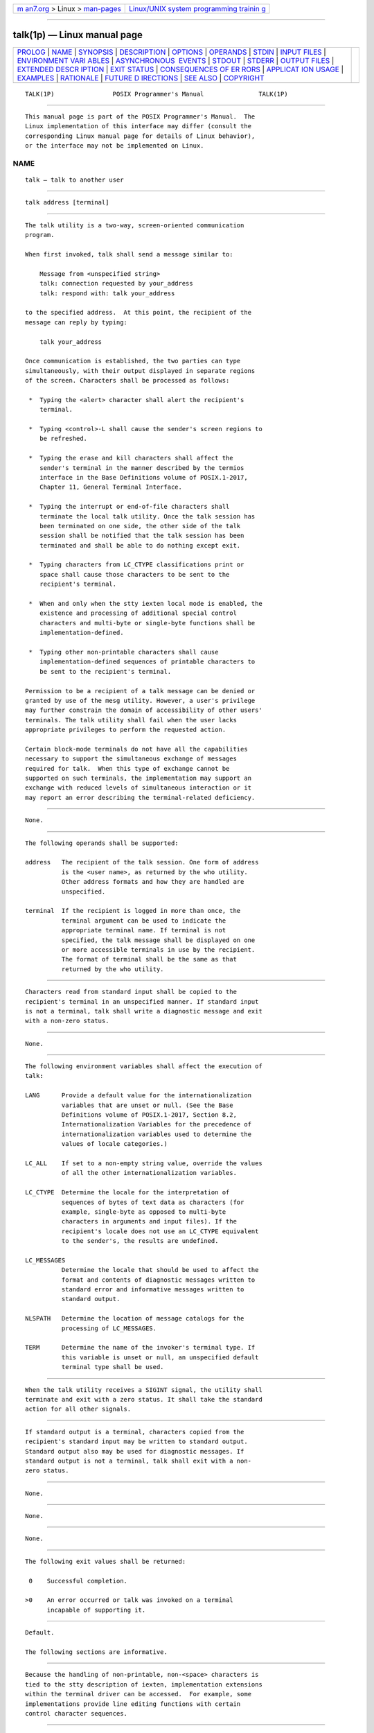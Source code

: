 .. container:: page-top

.. container:: nav-bar

   +----------------------------------+----------------------------------+
   | `m                               | `Linux/UNIX system programming   |
   | an7.org <../../../index.html>`__ | trainin                          |
   | > Linux >                        | g <http://man7.org/training/>`__ |
   | `man-pages <../index.html>`__    |                                  |
   +----------------------------------+----------------------------------+

--------------

talk(1p) — Linux manual page
============================

+-----------------------------------+-----------------------------------+
| `PROLOG <#PROLOG>`__ \|           |                                   |
| `NAME <#NAME>`__ \|               |                                   |
| `SYNOPSIS <#SYNOPSIS>`__ \|       |                                   |
| `DESCRIPTION <#DESCRIPTION>`__ \| |                                   |
| `OPTIONS <#OPTIONS>`__ \|         |                                   |
| `OPERANDS <#OPERANDS>`__ \|       |                                   |
| `STDIN <#STDIN>`__ \|             |                                   |
| `INPUT FILES <#INPUT_FILES>`__ \| |                                   |
| `ENVIRONMENT VARI                 |                                   |
| ABLES <#ENVIRONMENT_VARIABLES>`__ |                                   |
| \|                                |                                   |
| `ASYNCHRONOUS                     |                                   |
|  EVENTS <#ASYNCHRONOUS_EVENTS>`__ |                                   |
| \| `STDOUT <#STDOUT>`__ \|        |                                   |
| `STDERR <#STDERR>`__ \|           |                                   |
| `OUTPUT FILES <#OUTPUT_FILES>`__  |                                   |
| \|                                |                                   |
| `EXTENDED DESCR                   |                                   |
| IPTION <#EXTENDED_DESCRIPTION>`__ |                                   |
| \| `EXIT STATUS <#EXIT_STATUS>`__ |                                   |
| \|                                |                                   |
| `CONSEQUENCES OF ER               |                                   |
| RORS <#CONSEQUENCES_OF_ERRORS>`__ |                                   |
| \|                                |                                   |
| `APPLICAT                         |                                   |
| ION USAGE <#APPLICATION_USAGE>`__ |                                   |
| \| `EXAMPLES <#EXAMPLES>`__ \|    |                                   |
| `RATIONALE <#RATIONALE>`__ \|     |                                   |
| `FUTURE D                         |                                   |
| IRECTIONS <#FUTURE_DIRECTIONS>`__ |                                   |
| \| `SEE ALSO <#SEE_ALSO>`__ \|    |                                   |
| `COPYRIGHT <#COPYRIGHT>`__        |                                   |
+-----------------------------------+-----------------------------------+
| .. container:: man-search-box     |                                   |
+-----------------------------------+-----------------------------------+

::

   TALK(1P)                POSIX Programmer's Manual               TALK(1P)


-----------------------------------------------------

::

          This manual page is part of the POSIX Programmer's Manual.  The
          Linux implementation of this interface may differ (consult the
          corresponding Linux manual page for details of Linux behavior),
          or the interface may not be implemented on Linux.

NAME
-------------------------------------------------

::

          talk — talk to another user


---------------------------------------------------------

::

          talk address [terminal]


---------------------------------------------------------------

::

          The talk utility is a two-way, screen-oriented communication
          program.

          When first invoked, talk shall send a message similar to:

              Message from <unspecified string>
              talk: connection requested by your_address
              talk: respond with: talk your_address

          to the specified address.  At this point, the recipient of the
          message can reply by typing:

              talk your_address

          Once communication is established, the two parties can type
          simultaneously, with their output displayed in separate regions
          of the screen. Characters shall be processed as follows:

           *  Typing the <alert> character shall alert the recipient's
              terminal.

           *  Typing <control>‐L shall cause the sender's screen regions to
              be refreshed.

           *  Typing the erase and kill characters shall affect the
              sender's terminal in the manner described by the termios
              interface in the Base Definitions volume of POSIX.1‐2017,
              Chapter 11, General Terminal Interface.

           *  Typing the interrupt or end-of-file characters shall
              terminate the local talk utility. Once the talk session has
              been terminated on one side, the other side of the talk
              session shall be notified that the talk session has been
              terminated and shall be able to do nothing except exit.

           *  Typing characters from LC_CTYPE classifications print or
              space shall cause those characters to be sent to the
              recipient's terminal.

           *  When and only when the stty iexten local mode is enabled, the
              existence and processing of additional special control
              characters and multi-byte or single-byte functions shall be
              implementation-defined.

           *  Typing other non-printable characters shall cause
              implementation-defined sequences of printable characters to
              be sent to the recipient's terminal.

          Permission to be a recipient of a talk message can be denied or
          granted by use of the mesg utility. However, a user's privilege
          may further constrain the domain of accessibility of other users'
          terminals. The talk utility shall fail when the user lacks
          appropriate privileges to perform the requested action.

          Certain block-mode terminals do not have all the capabilities
          necessary to support the simultaneous exchange of messages
          required for talk.  When this type of exchange cannot be
          supported on such terminals, the implementation may support an
          exchange with reduced levels of simultaneous interaction or it
          may report an error describing the terminal-related deficiency.


-------------------------------------------------------

::

          None.


---------------------------------------------------------

::

          The following operands shall be supported:

          address   The recipient of the talk session. One form of address
                    is the <user name>, as returned by the who utility.
                    Other address formats and how they are handled are
                    unspecified.

          terminal  If the recipient is logged in more than once, the
                    terminal argument can be used to indicate the
                    appropriate terminal name. If terminal is not
                    specified, the talk message shall be displayed on one
                    or more accessible terminals in use by the recipient.
                    The format of terminal shall be the same as that
                    returned by the who utility.


---------------------------------------------------

::

          Characters read from standard input shall be copied to the
          recipient's terminal in an unspecified manner. If standard input
          is not a terminal, talk shall write a diagnostic message and exit
          with a non-zero status.


---------------------------------------------------------------

::

          None.


-----------------------------------------------------------------------------------

::

          The following environment variables shall affect the execution of
          talk:

          LANG      Provide a default value for the internationalization
                    variables that are unset or null. (See the Base
                    Definitions volume of POSIX.1‐2017, Section 8.2,
                    Internationalization Variables for the precedence of
                    internationalization variables used to determine the
                    values of locale categories.)

          LC_ALL    If set to a non-empty string value, override the values
                    of all the other internationalization variables.

          LC_CTYPE  Determine the locale for the interpretation of
                    sequences of bytes of text data as characters (for
                    example, single-byte as opposed to multi-byte
                    characters in arguments and input files). If the
                    recipient's locale does not use an LC_CTYPE equivalent
                    to the sender's, the results are undefined.

          LC_MESSAGES
                    Determine the locale that should be used to affect the
                    format and contents of diagnostic messages written to
                    standard error and informative messages written to
                    standard output.

          NLSPATH   Determine the location of message catalogs for the
                    processing of LC_MESSAGES.

          TERM      Determine the name of the invoker's terminal type. If
                    this variable is unset or null, an unspecified default
                    terminal type shall be used.


-------------------------------------------------------------------------------

::

          When the talk utility receives a SIGINT signal, the utility shall
          terminate and exit with a zero status. It shall take the standard
          action for all other signals.


-----------------------------------------------------

::

          If standard output is a terminal, characters copied from the
          recipient's standard input may be written to standard output.
          Standard output also may be used for diagnostic messages. If
          standard output is not a terminal, talk shall exit with a non-
          zero status.


-----------------------------------------------------

::

          None.


-----------------------------------------------------------------

::

          None.


---------------------------------------------------------------------------------

::

          None.


---------------------------------------------------------------

::

          The following exit values shall be returned:

           0    Successful completion.

          >0    An error occurred or talk was invoked on a terminal
                incapable of supporting it.


-------------------------------------------------------------------------------------

::

          Default.

          The following sections are informative.


---------------------------------------------------------------------------

::

          Because the handling of non-printable, non-<space> characters is
          tied to the stty description of iexten, implementation extensions
          within the terminal driver can be accessed.  For example, some
          implementations provide line editing functions with certain
          control character sequences.


---------------------------------------------------------

::

          None.


-----------------------------------------------------------

::

          The write utility was included in this volume of POSIX.1‐2017
          since it can be implemented on all terminal types. The talk
          utility, which cannot be implemented on certain terminals, was
          considered to be a ``better'' communications interface. Both of
          these programs are in widespread use on historical
          implementations.  Therefore, both utilities have been specified.

          All references to networking abilities (talking to a user on
          another system) were removed as being outside the scope of this
          volume of POSIX.1‐2017.

          Historical BSD and System V versions of talk terminate both of
          the conversations when either user breaks out of the session.
          This can lead to adverse consequences if a user unwittingly
          continues to enter text that is interpreted by the shell when the
          other terminates the session. Therefore, the version of talk
          specified by this volume of POSIX.1‐2017 requires both users to
          terminate their end of the session explicitly.

          Only messages sent to the terminal of the invoking user can be
          internationalized in any way:

           *  The original ``Message from <unspecified string> ...''
              message sent to the terminal of the recipient cannot be
              internationalized because the environment of the recipient is
              as yet inaccessible to the talk utility. The environment of
              the invoking party is irrelevant.

           *  Subsequent communication between the two parties cannot be
              internationalized because the two parties may specify
              different languages in their environment (and non-portable
              characters cannot be mapped from one language to another).

           *  Neither party can be required to communicate in a language
              other than C and/or the one specified by their environment
              because unavailable terminal hardware support (for example,
              fonts) may be required.

          The text in the STDOUT section reflects the usage of the verb
          ``display'' in this section; some talk implementations actually
          use standard output to write to the terminal, but this volume of
          POSIX.1‐2017 does not require that to be the case.

          The format of the terminal name is unspecified, but the
          descriptions of ps, talk, who, and write require that they all
          use or accept the same format.

          The handling of non-printable characters is partially
          implementation-defined because the details of mapping them to
          printable sequences is not needed by the user. Historical
          implementations, for security reasons, disallow the transmission
          of non-printable characters that may send commands to the other
          terminal.


---------------------------------------------------------------------------

::

          None.


---------------------------------------------------------

::

          mesg(1p), stty(1p), who(1p), write(1p)

          The Base Definitions volume of POSIX.1‐2017, Chapter 8,
          Environment Variables, Chapter 11, General Terminal Interface


-----------------------------------------------------------

::

          Portions of this text are reprinted and reproduced in electronic
          form from IEEE Std 1003.1-2017, Standard for Information
          Technology -- Portable Operating System Interface (POSIX), The
          Open Group Base Specifications Issue 7, 2018 Edition, Copyright
          (C) 2018 by the Institute of Electrical and Electronics
          Engineers, Inc and The Open Group.  In the event of any
          discrepancy between this version and the original IEEE and The
          Open Group Standard, the original IEEE and The Open Group
          Standard is the referee document. The original Standard can be
          obtained online at http://www.opengroup.org/unix/online.html .

          Any typographical or formatting errors that appear in this page
          are most likely to have been introduced during the conversion of
          the source files to man page format. To report such errors, see
          https://www.kernel.org/doc/man-pages/reporting_bugs.html .

   IEEE/The Open Group               2017                          TALK(1P)

--------------

Pages that refer to this page: `mesg(1p) <../man1/mesg.1p.html>`__, 
`write(1p) <../man1/write.1p.html>`__

--------------

--------------

.. container:: footer

   +-----------------------+-----------------------+-----------------------+
   | HTML rendering        |                       | |Cover of TLPI|       |
   | created 2021-08-27 by |                       |                       |
   | `Michael              |                       |                       |
   | Ker                   |                       |                       |
   | risk <https://man7.or |                       |                       |
   | g/mtk/index.html>`__, |                       |                       |
   | author of `The Linux  |                       |                       |
   | Programming           |                       |                       |
   | Interface <https:     |                       |                       |
   | //man7.org/tlpi/>`__, |                       |                       |
   | maintainer of the     |                       |                       |
   | `Linux man-pages      |                       |                       |
   | project <             |                       |                       |
   | https://www.kernel.or |                       |                       |
   | g/doc/man-pages/>`__. |                       |                       |
   |                       |                       |                       |
   | For details of        |                       |                       |
   | in-depth **Linux/UNIX |                       |                       |
   | system programming    |                       |                       |
   | training courses**    |                       |                       |
   | that I teach, look    |                       |                       |
   | `here <https://ma     |                       |                       |
   | n7.org/training/>`__. |                       |                       |
   |                       |                       |                       |
   | Hosting by `jambit    |                       |                       |
   | GmbH                  |                       |                       |
   | <https://www.jambit.c |                       |                       |
   | om/index_en.html>`__. |                       |                       |
   +-----------------------+-----------------------+-----------------------+

--------------

.. container:: statcounter

   |Web Analytics Made Easy - StatCounter|

.. |Cover of TLPI| image:: https://man7.org/tlpi/cover/TLPI-front-cover-vsmall.png
   :target: https://man7.org/tlpi/
.. |Web Analytics Made Easy - StatCounter| image:: https://c.statcounter.com/7422636/0/9b6714ff/1/
   :class: statcounter
   :target: https://statcounter.com/
